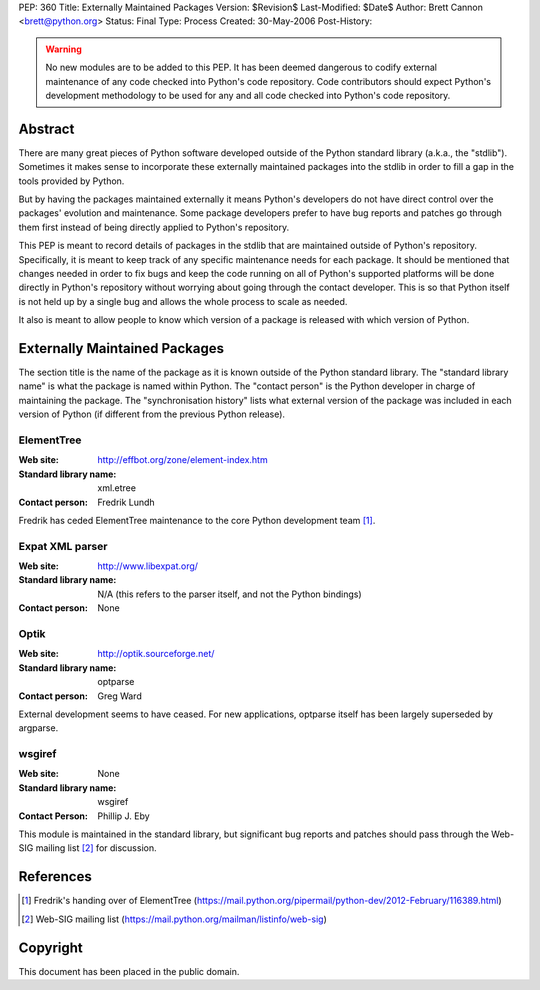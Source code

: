 PEP: 360
Title: Externally Maintained Packages
Version: $Revision$
Last-Modified: $Date$
Author: Brett Cannon <brett@python.org>
Status: Final
Type: Process
Created: 30-May-2006
Post-History:


.. warning:: No new modules are to be added to this PEP.  It has been
             deemed dangerous to codify external maintenance of any
             code checked into Python's code repository.  Code
             contributors should expect Python's development
             methodology to be used for any and all code checked into
             Python's code repository.

Abstract
========

There are many great pieces of Python software developed outside of
the Python standard library (a.k.a., the "stdlib").  Sometimes it
makes sense to incorporate these externally maintained packages into
the stdlib in order to fill a gap in the tools provided by Python.

But by having the packages maintained externally it means Python's
developers do not have direct control over the packages' evolution and
maintenance.  Some package developers prefer to have bug reports and
patches go through them first instead of being directly applied to
Python's repository.

This PEP is meant to record details of packages in the stdlib that are
maintained outside of Python's repository.  Specifically, it is meant
to keep track of any specific maintenance needs for each package.  It
should be mentioned that changes needed in order to fix bugs and keep
the code running on all of Python's supported platforms will be done
directly in Python's repository without worrying about going through
the contact developer.  This is so that Python itself is not held up
by a single bug and allows the whole process to scale as needed.

It also is meant to allow people to know which version of a package is
released with which version of Python.


Externally Maintained Packages
==============================

The section title is the name of the package as it is known outside of
the Python standard library.  The "standard library name" is what the
package is named within Python.  The "contact person" is the Python
developer in charge of maintaining the package.  The "synchronisation
history" lists what external version of the package was included in
each version of Python (if different from the previous Python
release).


ElementTree
-----------

:Web site:
    http://effbot.org/zone/element-index.htm
:Standard library name:
    xml.etree
:Contact person:
    Fredrik Lundh

Fredrik has ceded ElementTree maintenance to the core Python development
team [#element-tree]_.

Expat XML parser
----------------

:Web site:
    http://www.libexpat.org/
:Standard library name:
    N/A (this refers to the parser itself, and not the Python
    bindings)
:Contact person:
    None


Optik
-----

:Web site:
    http://optik.sourceforge.net/
:Standard library name:
    optparse
:Contact person:
    Greg Ward

External development seems to have ceased. For new applications, optparse
itself has been largely superseded by argparse.


wsgiref
-------
:Web site:
    None
:Standard library name:
    wsgiref
:Contact Person:
    Phillip J. Eby

This module is maintained in the standard library, but significant bug
reports and patches should pass through the Web-SIG mailing list
[#web-sig]_ for discussion.


References
==========

.. [#element-tree] Fredrik's handing over of ElementTree
   (https://mail.python.org/pipermail/python-dev/2012-February/116389.html)

.. [#web-sig] Web-SIG mailing list
   (https://mail.python.org/mailman/listinfo/web-sig)


Copyright
=========

This document has been placed in the public domain.
